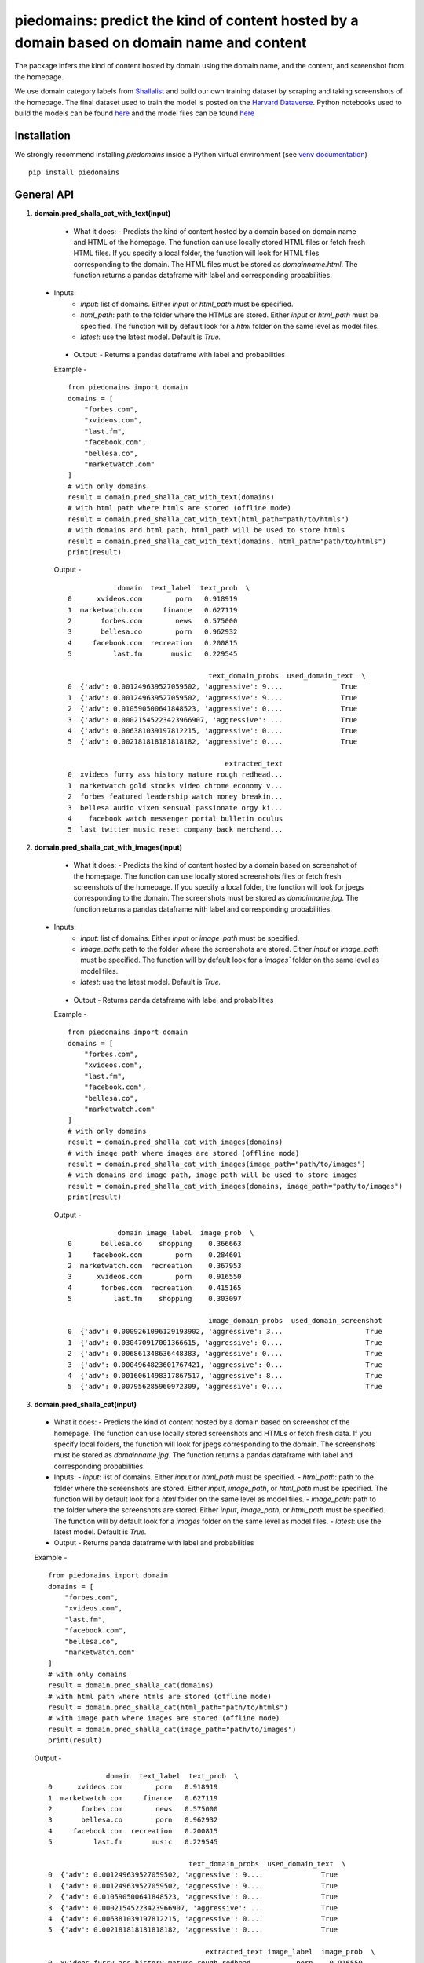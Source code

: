 ===========================================================================================
piedomains: predict the kind of content hosted by a domain based on domain name and content
===========================================================================================

.. image:: https://ci.appveyor.com/api/projects/status/k0b72xay9i4ufxff?svg=true
    :target: https://ci.appveyor.com/project/soodoku/piedomains
.. image:: https://img.shields.io/pypi/v/piedomains.svg
    :target: https://pypi.python.org/pypi/piedomains
.. image:: https://readthedocs.org/projects/piedomains/badge/?version=latest
    :target: http://piedomains.readthedocs.io/en/latest/?badge=latest
    :alt: Documentation Status
.. image:: https://pepy.tech/badge/piedomains
    :target: https://pepy.tech/project/piedomains


The package infers the kind of content hosted by domain using the domain name, and the content, and screenshot from the homepage. 

We use domain category labels from `Shallalist  <https://dataverse.harvard.edu/dataset.xhtml?persistentId=doi:10.7910/DVN/ZXTQ7V>`__ and build our own training dataset by scraping and taking screenshots of the homepage. The final dataset used to train the model is posted on the `Harvard Dataverse <https://dataverse.harvard.edu/dataset.xhtml?persistentId=doi:10.7910/DVN/ZXTQ7V>`__.  Python notebooks used to build the models can be found `here <https://github.com/themains/piedomains/tree/55cd5ea68ccec58ab2152c5f1d6fb9e6cf5df363/piedomains/notebooks>`__ and the model files can be found `here <https://dataverse.harvard.edu/dataset.xhtml?persistentId=doi:10.7910/DVN/YHWCDC>`__

Installation
--------------
We strongly recommend installing `piedomains` inside a Python virtual environment
(see `venv documentation <https://docs.python.org/3/library/venv.html#creating-virtual-environments>`__)

::

    pip install piedomains

General API
-----------
1. **domain.pred_shalla_cat_with_text(input)**

  - What it does:
    - Predicts the kind of content hosted by a domain based on domain name and HTML of the homepage. The function can use locally stored HTML files or fetch fresh HTML files. If you specify a local folder, the function will look for HTML files corresponding to the domain. The HTML files must be stored as `domainname.html`. The function returns a pandas dataframe with label and corresponding probabilities.

 - Inputs:
    - `input`: list of domains. Either `input` or `html_path` must be specified.
    - `html_path`: path to the folder where the HTMLs are stored.  Either `input` or `html_path` must be specified. The function will by default look for a `html` folder on the same level as model files.
    - `latest`: use the latest model. Default is `True.`

  - Output:
    - Returns a pandas dataframe with label and probabilities

  Example - 
  ::
    
    from piedomains import domain
    domains = [
        "forbes.com",
        "xvideos.com",
        "last.fm",
        "facebook.com",
        "bellesa.co",
        "marketwatch.com"
    ]
    # with only domains
    result = domain.pred_shalla_cat_with_text(domains)
    # with html path where htmls are stored (offline mode)
    result = domain.pred_shalla_cat_with_text(html_path="path/to/htmls")
    # with domains and html path, html_path will be used to store htmls
    result = domain.pred_shalla_cat_with_text(domains, html_path="path/to/htmls")
    print(result)

  Output -
  ::

                domain  text_label  text_prob  \
    0      xvideos.com        porn   0.918919   
    1  marketwatch.com     finance   0.627119   
    2       forbes.com        news   0.575000   
    3       bellesa.co        porn   0.962932   
    4     facebook.com  recreation   0.200815   
    5          last.fm       music   0.229545   

                                      text_domain_probs  used_domain_text  \
    0  {'adv': 0.001249639527059502, 'aggressive': 9....              True   
    1  {'adv': 0.001249639527059502, 'aggressive': 9....              True   
    2  {'adv': 0.010590500641848523, 'aggressive': 0....              True   
    3  {'adv': 0.00021545223423966907, 'aggressive': ...              True   
    4  {'adv': 0.006381039197812215, 'aggressive': 0....              True   
    5  {'adv': 0.002181818181818182, 'aggressive': 0....              True   

                                          extracted_text  
    0  xvideos furry ass history mature rough redhead...  
    1  marketwatch gold stocks video chrome economy v...  
    2  forbes featured leadership watch money breakin...  
    3  bellesa audio vixen sensual passionate orgy ki...  
    4    facebook watch messenger portal bulletin oculus  
    5  last twitter music reset company back merchand...  

2. **domain.pred_shalla_cat_with_images(input)**
  
  - What it does:
    - Predicts the kind of content hosted by a domain based on screenshot of the homepage.  The function can use locally stored screenshots files or fetch fresh screenshots of the homepage.  If you specify a local folder, the function will look for jpegs corresponding to the domain. The screenshots must be stored as `domainname.jpg`. The function returns a pandas dataframe with label and corresponding probabilities.

 - Inputs:
    - `input`: list of domains. Either `input` or `image_path` must be specified.
    - `image_path`: path to the folder where the screenshots are stored.  Either `input` or `image_path` must be specified. The function will by default look for a `images`` folder on the same level as model files.
    - `latest`: use the latest model. Default is `True.`

  - Output
    - Returns panda dataframe with label and probabilities

  Example - 
  ::
    
    from piedomains import domain
    domains = [
        "forbes.com",
        "xvideos.com",
        "last.fm",
        "facebook.com",
        "bellesa.co",
        "marketwatch.com"
    ]
    # with only domains
    result = domain.pred_shalla_cat_with_images(domains)
    # with image path where images are stored (offline mode)
    result = domain.pred_shalla_cat_with_images(image_path="path/to/images")
    # with domains and image path, image_path will be used to store images
    result = domain.pred_shalla_cat_with_images(domains, image_path="path/to/images")
    print(result)

  Output -
  ::

                domain image_label  image_prob  \
    0       bellesa.co    shopping    0.366663   
    1     facebook.com        porn    0.284601   
    2  marketwatch.com  recreation    0.367953   
    3      xvideos.com        porn    0.916550   
    4       forbes.com  recreation    0.415165   
    5          last.fm    shopping    0.303097   

                                      image_domain_probs  used_domain_screenshot  
    0  {'adv': 0.0009261096129193902, 'aggressive': 3...                    True  
    1  {'adv': 0.030470917001366615, 'aggressive': 0....                    True  
    2  {'adv': 0.006861348636448383, 'aggressive': 0....                    True  
    3  {'adv': 0.0004964823601767421, 'aggressive': 0...                    True  
    4  {'adv': 0.0016061498317867517, 'aggressive': 8...                    True  
    5  {'adv': 0.007956285960972309, 'aggressive': 0....                    True  

3. **domain.pred_shalla_cat(input)**
  
  - What it does:
    - Predicts the kind of content hosted by a domain based on screenshot of the homepage.  The function can use locally stored screenshots and HTMLs or fetch fresh data.  If you specify local folders, the function will look for jpegs corresponding to the domain. The screenshots must be stored as `domainname.jpg`. The function returns a pandas dataframe with label and corresponding probabilities.

  - Inputs:
    - `input`: list of domains. Either `input` or `html_path` must be specified.
    - `html_path`: path to the folder where the screenshots are stored.  Either `input`, `image_path`, or `html_path` must be specified. The function will by default look for a `html` folder on the same level as model files.
    - `image_path`: path to the folder where the screenshots are stored.  Either `input`, `image_path`, or `html_path` must be specified. The function will by default look for a `images` folder on the same level as model files.
    - `latest`: use the latest model. Default is `True.`

  - Output
    - Returns panda dataframe with label and probabilities

  Example - 
  ::
    
    from piedomains import domain
    domains = [
        "forbes.com",
        "xvideos.com",
        "last.fm",
        "facebook.com",
        "bellesa.co",
        "marketwatch.com"
    ]
    # with only domains
    result = domain.pred_shalla_cat(domains)
    # with html path where htmls are stored (offline mode)
    result = domain.pred_shalla_cat(html_path="path/to/htmls")
    # with image path where images are stored (offline mode)
    result = domain.pred_shalla_cat(image_path="path/to/images")
    print(result)

  Output -
  ::

                  domain  text_label  text_prob  \
    0      xvideos.com        porn   0.918919   
    1  marketwatch.com     finance   0.627119   
    2       forbes.com        news   0.575000   
    3       bellesa.co        porn   0.962932   
    4     facebook.com  recreation   0.200815   
    5          last.fm       music   0.229545   

                                      text_domain_probs  used_domain_text  \
    0  {'adv': 0.001249639527059502, 'aggressive': 9....              True   
    1  {'adv': 0.001249639527059502, 'aggressive': 9....              True   
    2  {'adv': 0.010590500641848523, 'aggressive': 0....              True   
    3  {'adv': 0.00021545223423966907, 'aggressive': ...              True   
    4  {'adv': 0.006381039197812215, 'aggressive': 0....              True   
    5  {'adv': 0.002181818181818182, 'aggressive': 0....              True   

                                          extracted_text image_label  image_prob  \
    0  xvideos furry ass history mature rough redhead...        porn    0.916550   
    1  marketwatch gold stocks video chrome economy v...  recreation    0.370665   
    2  forbes featured leadership watch money breakin...  recreation    0.422517   
    3  bellesa audio vixen sensual passionate orgy ki...        porn    0.409875   
    4    facebook watch messenger portal bulletin oculus        porn    0.284601   
    5  last twitter music reset company back merchand...    shopping    0.420788   

                                      image_domain_probs  used_domain_screenshot  \
    0  {'adv': 0.0004964823601767421, 'aggressive': 0...                    True   
    1  {'adv': 0.007065971381962299, 'aggressive': 0....                    True   
    2  {'adv': 0.0016623957781121135, 'aggressive': 7...                    True   
    3  {'adv': 0.0008810096187517047, 'aggressive': 0...                    True   
    4  {'adv': 0.030470917001366615, 'aggressive': 0....                    True   
    5  {'adv': 0.01235155574977398, 'aggressive': 0.0...                    True   

          label  label_prob                              combined_domain_probs  
    0      porn    0.917735  {'adv': 0.0008730609436181221, 'aggressive': 0...  
    1   finance    0.315346  {'adv': 0.004157805454510901, 'aggressive': 0....  
    2      news    0.367533  {'adv': 0.006126448209980318, 'aggressive': 0....  
    3      porn    0.686404  {'adv': 0.0005482309264956868, 'aggressive': 0...  
    4      porn    0.223327  {'adv': 0.018425978099589416, 'aggressive': 0....  
    5  shopping    0.232422  {'adv': 0.007266686965796081, 'aggressive': 0....  


Authors
-------
Rajashekar Chintalapati and Gaurav Sood

Contributor Code of Conduct
---------------------------------
The project welcomes contributions from everyone! In fact, it depends on
it. To maintain this welcoming atmosphere, and to collaborate in a fun
and productive way, we expect contributors to the project to abide by
the `Contributor Code of Conduct <http://contributor-covenant.org/version/1/0/0/>`__.

License
----------
The package is released under the `MIT License <https://opensource.org/licenses/MIT>`__.